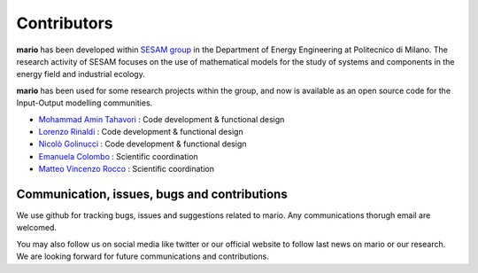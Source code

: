 
Contributors
=============

**mario** has been developed within `SESAM group <http://sesam.polimi.it/>`_ in the Department of Energy Engineering at Politecnico di Milano.
The research activity of SESAM focuses on the use of mathematical models for the study of systems and components in the energy field and 
industrial ecology.

**mario** has been used for some research projects within the group, and now is available as an open source code for the Input-Output modelling communities.

* `Mohammad Amin Tahavori  <https://twitter.com/TahavoriAmin>`_ : Code development & functional design
* `Lorenzo Rinaldi <https://twitter.com/lorenzo_rinald>`_ : Code development & functional design
* `Nicolò Golinucci <https://twitter.com/nigolred>`_ : Code development & functional design
* `Emanuela Colombo <https://www4.ceda.polimi.it/manifesti/manifesti/controller/ricerche/RicercaPerDocentiPublic.do?EVN_DIDATTICA=evento&k_doc=44891&lang=EN&aa=2014&tab_ricerca=1>`_ : Scientific coordination
* `Matteo Vincenzo Rocco <https://www4.ceda.polimi.it/manifesti/manifesti/controller/ricerche/RicercaPerDocentiPublic.do?EVN_PRODOTTI=evento&k_doc=261181&lang=EN&aa=2021&tab_ricerca=1>`_ :  Scientific coordination


Communication, issues, bugs and contributions
----------------------------------------------
We use github for tracking bugs, issues and suggestions related to mario. Any communications
thorugh email are welcomed.

You may also follow us on social media like twitter or our official website to follow last news
on mario or our research. We are looking forward for future communications and contributions.


